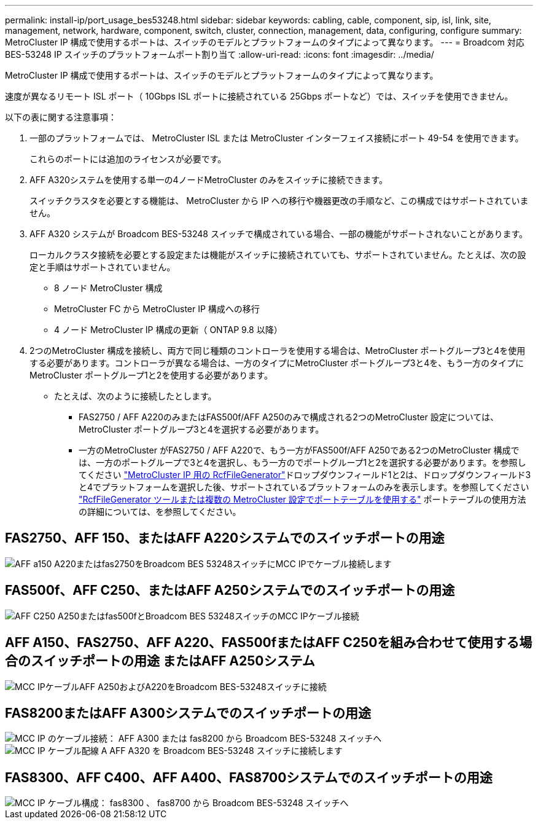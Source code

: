 ---
permalink: install-ip/port_usage_bes53248.html 
sidebar: sidebar 
keywords: cabling, cable, component, sip, isl, link, site, management, network, hardware, component, switch, cluster, connection, management, data, configuring, configure 
summary: MetroCluster IP 構成で使用するポートは、スイッチのモデルとプラットフォームのタイプによって異なります。 
---
= Broadcom 対応 BES-53248 IP スイッチのプラットフォームポート割り当て
:allow-uri-read: 
:icons: font
:imagesdir: ../media/


[role="lead"]
MetroCluster IP 構成で使用するポートは、スイッチのモデルとプラットフォームのタイプによって異なります。

速度が異なるリモート ISL ポート（ 10Gbps ISL ポートに接続されている 25Gbps ポートなど）では、スイッチを使用できません。

.以下の表に関する注意事項：
. 一部のプラットフォームでは、 MetroCluster ISL または MetroCluster インターフェイス接続にポート 49-54 を使用できます。
+
これらのポートには追加のライセンスが必要です。

. AFF A320システムを使用する単一の4ノードMetroCluster のみをスイッチに接続できます。
+
スイッチクラスタを必要とする機能は、 MetroCluster から IP への移行や機器更改の手順など、この構成ではサポートされていません。

. AFF A320 システムが Broadcom BES-53248 スイッチで構成されている場合、一部の機能がサポートされないことがあります。
+
ローカルクラスタ接続を必要とする設定または機能がスイッチに接続されていても、サポートされていません。たとえば、次の設定と手順はサポートされていません。

+
** 8 ノード MetroCluster 構成
** MetroCluster FC から MetroCluster IP 構成への移行
** 4 ノード MetroCluster IP 構成の更新（ ONTAP 9.8 以降）


. 2つのMetroCluster 構成を接続し、両方で同じ種類のコントローラを使用する場合は、MetroCluster ポートグループ3と4を使用する必要があります。コントローラが異なる場合は、一方のタイプにMetroCluster ポートグループ3と4を、もう一方のタイプにMetroCluster ポートグループ1と2を使用する必要があります。
+
** たとえば、次のように接続したとします。
+
*** FAS2750 / AFF A220のみまたはFAS500f/AFF A250のみで構成される2つのMetroCluster 設定については、MetroCluster ポートグループ3と4を選択する必要があります。
*** 一方のMetroCluster がFAS2750 / AFF A220で、もう一方がFAS500f/AFF A250である2つのMetroCluster 構成では、一方のポートグループで3と4を選択し、もう一方のでポートグループ1と2を選択する必要があります。を参照してください https://mysupport.netapp.com/site/tools/tool-eula/rcffilegenerator["MetroCluster IP 用の RcfFileGenerator"]ドロップダウンフィールド1と2は、ドロップダウンフィールド3と4でプラットフォームを選択した後、サポートされているプラットフォームのみを表示します。を参照してください link:../install-ip/using_rcf_generator.html["RcfFileGenerator ツールまたは複数の MetroCluster 設定でポートテーブルを使用する"] ポートテーブルの使用方法の詳細については、を参照してください。








== FAS2750、AFF 150、またはAFF A220システムでのスイッチポートの用途

image::../media/mcc_ip_cabling_a_aff_a150_a220_or_fas2750_to_a_broadcom_bes_53248_switch.png[AFF a150 A220またはfas2750をBroadcom BES 53248スイッチにMCC IPでケーブル接続します]



== FAS500f、AFF C250、またはAFF A250システムでのスイッチポートの用途

image::../media/mcc_ip_cabling_a_aff_c250_a250_or_fas500f_to_a_broadcom_bes_53248_switch.png[AFF C250 A250またはfas500fとBroadcom BES 53248スイッチのMCC IPケーブル接続]



== AFF A150、FAS2750、AFF A220、FAS500fまたはAFF C250を組み合わせて使用する場合のスイッチポートの用途 またはAFF A250システム

image::../media/mcc_ip_cabling_aff_a250_and_ a220_to_a_broadcom_bes_53248_switch.png[MCC IPケーブルAFF A250およびA220をBroadcom BES-53248スイッチに接続]



== FAS8200またはAFF A300システムでのスイッチポートの用途

image::../media/mcc_ip_cabling_a_aff_a300_or_fas8200_to_a_broadcom_bes_53248_switch.png[MCC IP のケーブル接続： AFF A300 または fas8200 から Broadcom BES-53248 スイッチへ]

image::../media/mcc_ip_cabling_a_aff_a320_to_a_broadcom_bes_53248_switch.png[MCC IP ケーブル配線 A AFF A320 を Broadcom BES-53248 スイッチに接続します]



== FAS8300、AFF C400、AFF A400、FAS8700システムでのスイッチポートの用途

image::../media/mcc_ip_cabling_a_fas8300_a400_or_fas8700_to_a_broadcom_bes_53248_switch.png[MCC IP ケーブル構成： fas8300 、 fas8700 から Broadcom BES-53248 スイッチへ]
